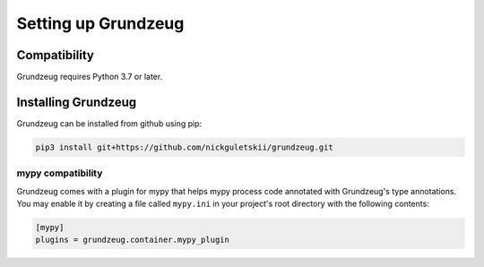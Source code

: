 ####################
Setting up Grundzeug
####################


Compatibility
=============

Grundzeug requires Python 3.7 or later.

Installing Grundzeug
====================

Grundzeug can be installed from github using pip:

.. code-block:: bash

    pip3 install git+https://github.com/nickguletskii/grundzeug.git

==================
mypy compatibility
==================

Grundzeug comes with a plugin for mypy that helps mypy process code annotated with Grundzeug's type annotations. You may enable it by creating a file called ``mypy.ini`` in your project's root directory with the following contents:


.. code-block:: ini

    [mypy]
    plugins = grundzeug.container.mypy_plugin